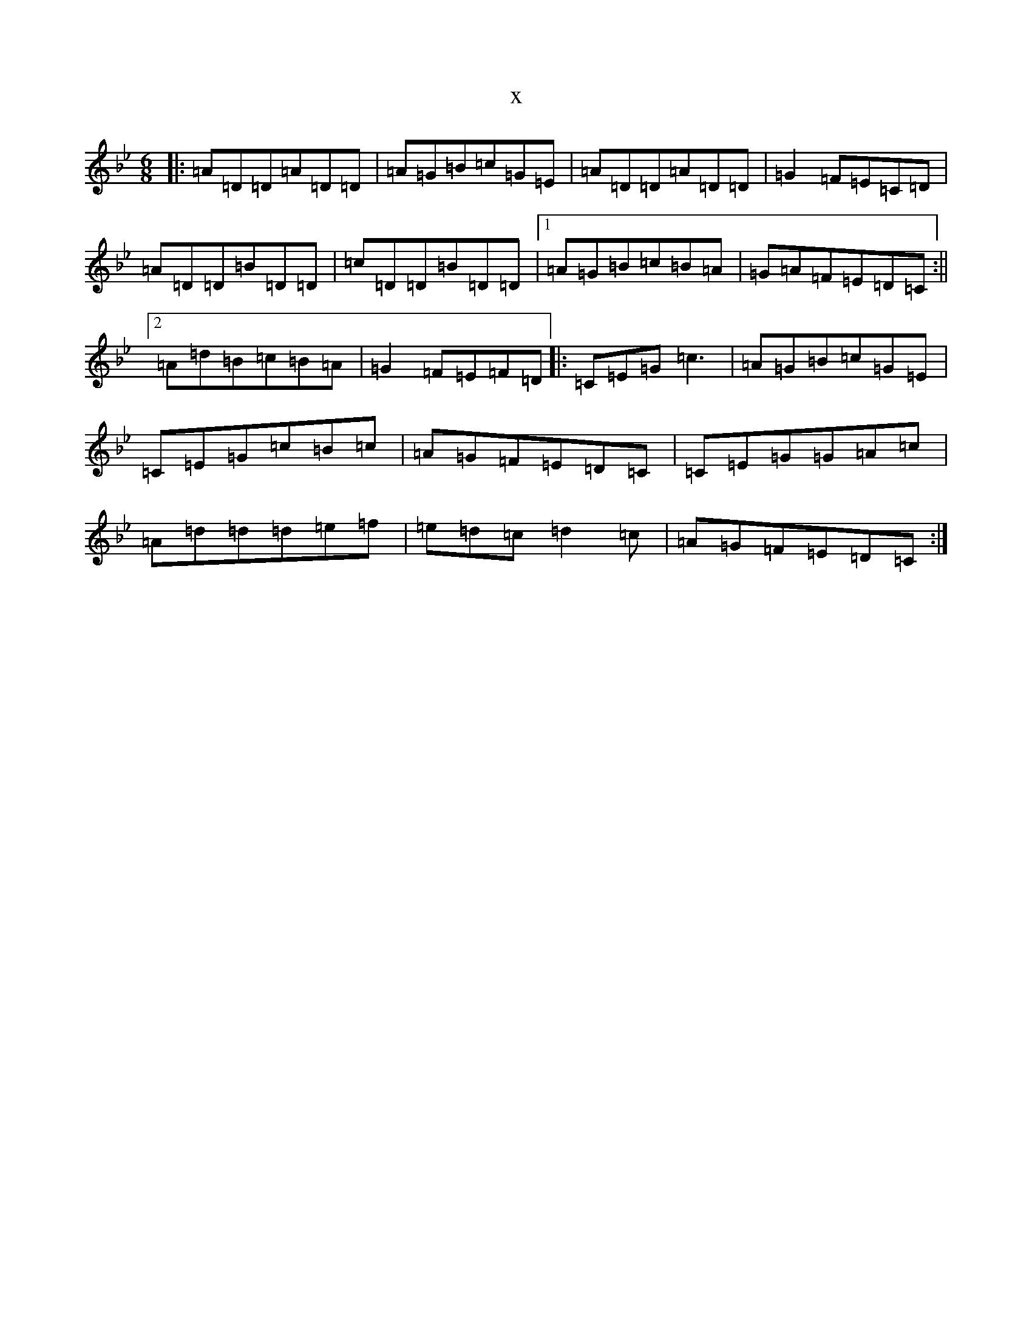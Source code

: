 X:4308
T:x
L:1/8
M:6/8
K: C Dorian
|:=A=D=D=A=D=D|=A=G=B=c=G=E|=A=D=D=A=D=D|=G2=F=E=C=D|=A=D=D=B=D=D|=c=D=D=B=D=D|1=A=G=B=c=B=A|=G=A=F=E=D=C:||2=A=d=B=c=B=A|=G2=F=E=F=D|:=C=E=G=c3|=A=G=B=c=G=E|=C=E=G=c=B=c|=A=G=F=E=D=C|=C=E=G=G=A=c|=A=d=d=d=e=f|=e=d=c=d2=c|=A=G=F=E=D=C:|